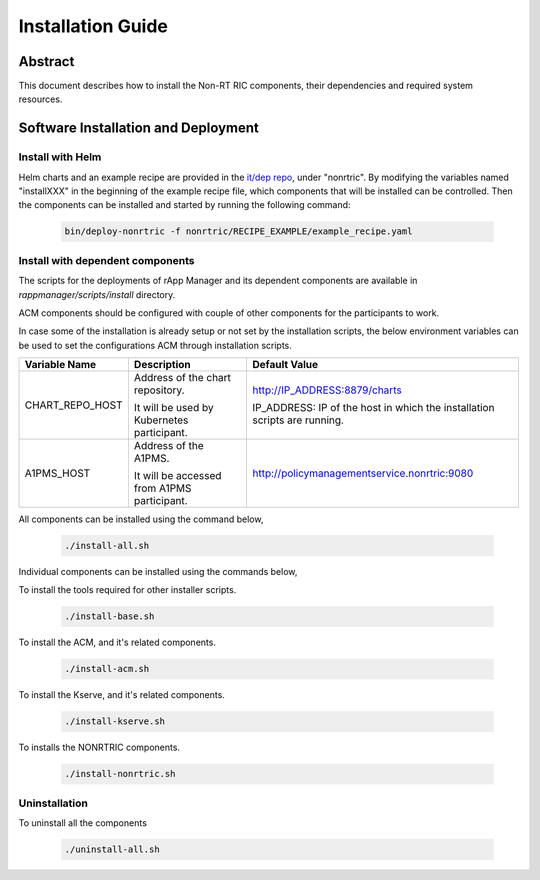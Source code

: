 .. This work is licensed under a Creative Commons Attribution 4.0 International License.
.. http://creativecommons.org/licenses/by/4.0
.. Copyright (C) 2023 OpenInfra Foundation Europe. All rights reserved.

Installation Guide
==================

Abstract
--------

This document describes how to install the Non-RT RIC components, their dependencies and required system resources.

Software Installation and Deployment
------------------------------------

Install with Helm
+++++++++++++++++

Helm charts and an example recipe are provided in the `it/dep repo <https://gerrit.o-ran-sc.org/r/admin/repos/it/dep>`_,
under "nonrtric". By modifying the variables named "installXXX" in the beginning of the example recipe file, which
components that will be installed can be controlled. Then the components can be installed and started by running the
following command:

      .. code-block:: bash

        bin/deploy-nonrtric -f nonrtric/RECIPE_EXAMPLE/example_recipe.yaml

Install with dependent components
+++++++++++++++++++++++++++++++++

The scripts for the deployments of rApp Manager and its dependent components are available in *rappmanager/scripts/install* directory.

ACM components should be configured with couple of other components for the participants to work.

In case some of the installation is already setup or not set by the installation scripts, the below environment variables can be used to set the configurations ACM through installation scripts.

+--------------------+--------------------------------------------+----------------------------------------------+
| **Variable Name**  | **Description**                            | **Default Value**                            |
+--------------------+--------------------------------------------+----------------------------------------------+
| CHART_REPO_HOST    | Address of the chart repository.           | http://IP_ADDRESS:8879/charts                |
|                    |                                            |                                              |
|                    | It will be used by Kubernetes participant. | IP_ADDRESS: IP of the host in which          |
|                    |                                            | the installation scripts are running.        |
+--------------------+--------------------------------------------+----------------------------------------------+
| A1PMS_HOST         | Address of the A1PMS.                      | http://policymanagementservice.nonrtric:9080 |
|                    |                                            |                                              |
|                    | It will be accessed from A1PMS participant.|                                              |
+--------------------+--------------------------------------------+----------------------------------------------+

All components can be installed using the command below,

      .. code-block:: bash

        ./install-all.sh

Individual components can be installed using the commands below,

To install the tools required for other installer scripts.

      .. code-block:: bash

        ./install-base.sh

To install the ACM, and it's related components.

      .. code-block:: bash

        ./install-acm.sh

To install the Kserve, and it's related components.

      .. code-block:: bash

        ./install-kserve.sh

To installs the NONRTRIC components.

      .. code-block:: bash

        ./install-nonrtric.sh


Uninstallation
++++++++++++++
To uninstall all the components

      .. code-block:: bash

        ./uninstall-all.sh
